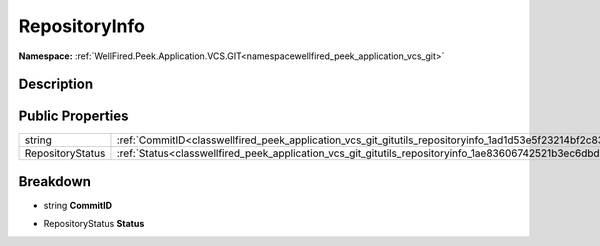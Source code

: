 .. _classwellfired_peek_application_vcs_git_gitutils_repositoryinfo:

RepositoryInfo
===============

**Namespace:** :ref:`WellFired.Peek.Application.VCS.GIT<namespacewellfired_peek_application_vcs_git>`

Description
------------



Public Properties
------------------

+-------------------+-----------------------------------------------------------------------------------------------------------------------+
|string             |:ref:`CommitID<classwellfired_peek_application_vcs_git_gitutils_repositoryinfo_1ad1d53e5f23214bf2c838f0d2b40a9ffb>`    |
+-------------------+-----------------------------------------------------------------------------------------------------------------------+
|RepositoryStatus   |:ref:`Status<classwellfired_peek_application_vcs_git_gitutils_repositoryinfo_1ae83606742521b3ec6dbd5d722b67848f>`      |
+-------------------+-----------------------------------------------------------------------------------------------------------------------+

Breakdown
----------

.. _classwellfired_peek_application_vcs_git_gitutils_repositoryinfo_1ad1d53e5f23214bf2c838f0d2b40a9ffb:

- string **CommitID** 

.. _classwellfired_peek_application_vcs_git_gitutils_repositoryinfo_1ae83606742521b3ec6dbd5d722b67848f:

- RepositoryStatus **Status** 

